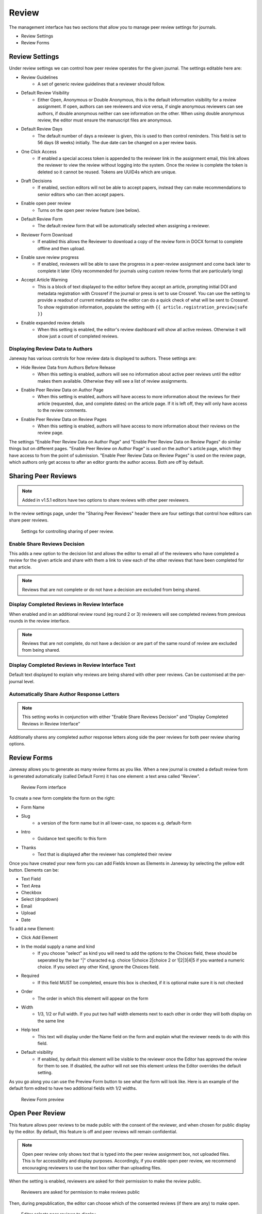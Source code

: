 Review
======
The management interface has two sections that allow you to manage peer review settings for journals.

- Review Settings
- Review Forms

.. _reviewsettings:

Review Settings
---------------
Under review settings we can control how peer review operates for the given journal. The settings editable here are:

- Review Guidelines
    - A set of generic review guidelines that a reviewer should follow.
- Default Review Visibility
    - Either Open, Anonymous or Double Anonymous, this is the default information visibility for a review assignment. If open, authors can see reviewers and vice versa, if single anonymous reviewers can see authors, if double anonymous neither can see information on the other. When using double anonymous review, the editor must ensure the manuscript files are anonymous.
- Default Review Days
    - The default number of days a reviewer is given, this is used to then control reminders. This field is set to 56 days (8 weeks) initially. The due date can be changed on a per review basis.
- One Click Access
    - If enabled a special access token is appended to the reviewer link in the assignment email, this link allows the reviewer to view the review without logging into the system. Once the review is complete the token is deleted so it cannot be reused. Tokens are UUID4s which are unique. 
- Draft Decisions
    - If enabled, section editors will not be able to accept papers, instead they can make recommendations to senior editors who can then accept papers.
- Enable open peer review
    - Turns on the open peer review feature (see below).
- Default Review Form
    - The default review form that will be automatically selected when assigning a reviewer.
- Reviewer Form Download
    - If enabled this allows the Reviewer to download a copy of the review form in DOCX format to complete offline and then upload.
- Enable save review progress
    - If enabled, reviewers will be able to save the progress in a peer-review assignment and come back later to complete it later (Only recommended for journals using custom review forms that are particularly long)
- Accept Article Warning
    - This is a block of text displayed to the editor before they accept an article, prompting initial DOI and metadata registration with Crossref if the journal or press is set to use Crossref. You can use the setting to provide a readout of current metadata so the editor can do a quick check of what will be sent to Crossref. To show registration information, populate the setting with ``{{ article.registration_preview|safe }}``
- Enable expanded review details
    - When this setting is enabled, the editor's review dashboard will show all active reviews. Otherwise it will show just a count of completed reviews.

Displaying Review Data to Authors
~~~~~~~~~~~~~~~~~~~~~~~~~~~~~~~~~
Janeway has various controls for how review data is displayed to authors. These settings are:

- Hide Review Data from Authors Before Release
    - When this setting is enabled, authors will see no information about active peer reviews until the editor makes them available. Otherwise they will see a list of review assignments.
- Enable Peer Review Data on Author Page
    - When this setting is enabled, authors will have access to more information about the reviews for their article (requested, due, and complete dates) on the article page. If it is left off, they will only have access to the review comments.
- Enable Peer Review Data on Review Pages
    - When this setting is enabled, authors will have access to more information about their reviews on the review page.

The settings "Enable Peer Review Data on Author Page" and "Enable Peer Review Data on Review Pages" do similar things but on different pages. "Enable Peer Review on Author Page" is used on the author's article page, which they have access to from the point of submission. "Enable Peer Review Data on Review Pages" is used on the review page, which authors only get access to after an editor grants the author access. Both are off by default.

.. _sharingpeerreviewsanchor:

Sharing Peer Reviews
--------------------

.. note:: Added in v1.5.1 editors have two options to share reviews with other peer reviewers.

In the review settings page, under the "Sharing Peer Reviews" header there are four settings that control how editors can share peer reviews.

.. figure:: ../../nstatic/share_peer_reviews.png

    Settings for controlling sharing of peer review.

Enable Share Reviews Decision
~~~~~~~~~~~~~~~~~~~~~~~~~~~~~
This adds a new option to the decision list and allows the editor to email all of the reviewers who have completed a review for the given article and share with them a link to view each of the other reviews that have been completed for that article.

.. note:: Reviews that are not complete or do not have a decision are excluded from being shared.


Display Completed Reviews in Review Interface
~~~~~~~~~~~~~~~~~~~~~~~~~~~~~~~~~~~~~~~~~~~~~
When enabled and in an additional review round (eg round 2 or 3) reviewers will see completed reviews from previous rounds in the review interface.

.. note:: Reviews that are not complete, do not have a decision or are part of the same round of review are excluded from being shared.

Display Completed Reviews in Review Interface Text
~~~~~~~~~~~~~~~~~~~~~~~~~~~~~~~~~~~~~~~~~~~~~~~~~~
Default text displayed to explain why reviews are being shared with other peer reviews. Can be customised at the per-journal level.

Automatically Share Author Response Letters
~~~~~~~~~~~~~~~~~~~~~~~~~~~~~~~~~~~~~~~~~~~

.. note:: This setting works in conjunction with either "Enable Share Reviews Decision" and "Display Completed Reviews in Review Interface"

Additionally shares any completed author response letters along side the peer reviews for both peer review sharing options.

Review Forms
------------
Janeway allows you to generate as many review forms as you like. When a new journal is created a default review form is generated automatically (called Default Form) it has one element: a text area called "Review".

.. figure:: /nstatic/review-forms.png

    Review Form interface
    
To create a new form complete the form on the right:

- Form Name
- Slug 
    - a version of the form name but in all lower-case, no spaces e.g. default-form
- Intro
    - Guidance text specific to this form
- Thanks
    - Text that is displayed after the reviewer has completed their review
    
Once you have created your new form you can add Fields known as Elements in Janeway by selecting the yellow edit button. Elements can be:

- Text Field
- Text Area
- Checkbox
- Select (dropdown)
- Email
- Upload
- Date

To add a new Element:

- Click Add Element
- In the modal supply a name and kind
    - If you choose "select" as kind you will need to add the options to the Choices field, these should be seperated by the bar "|" characted e.g. choice 1|choice 2|choice 2 or 1|2|3|4|5 if you wanted a numeric choice. If you select any other Kind, ignore the Choices field.
- Required
    - If this field MUST be completed, ensure this box is checked, if it is optional make sure it is not checked
- Order
    - The order in which this element will appear on the form
- Width
    - 1/3, 1/2 or Full width. If you put two half width elements next to each other in order they will both display on the same line
- Help text
    - This text will display under the Name field on the form and explain what the reviewer needs to do with this field. 
- Default visibility
    - If enabled, by default this element will be visible to the reviewer once the Editor has approved the review for them to see. If disabled, the author will not see this element unless the Editor overrides the default setting.

As you go along you can use the Preview Form button to see what the form will look like. Here is an example of the default form edited to have two additional fields with 1/2 widths.

.. figure:: ../../nstatic/review-forms-preview.png

    Review Form preview

Open Peer Review
----------------

This feature allows peer reviews to be made public with the consent of the reviewer, and when chosen for public display by the editor. By default, this feature is off and peer reviews will remain confidential.

.. note:: Open peer review only shows text that is typed into the peer review assignment box, not uploaded files. This is for accessibility and display purposes. Accordingly, if you enable open peer review, we recommend encouraging reviewers to use the text box rather than uploading files.

When the setting is enabled, reviewers are asked for their permission to make the review public.

.. figure:: ../../nstatic/review-form-open-peer-review.png

    Reviewers are asked for permission to make reviews public

Then, during prepublication, the editor can choose which of the consented reviews (if there are any) to make open.

.. figure:: ../../nstatic/prepublication-open-peer-review.png

    Editor selects peer reviews to display

.. figure:: ../../nstatic/reviews-that-can-be-displayed.png

    Reviews that can be displayed

If a peer review has been approved for public display by both the author and the editor, readers will be able to open a pane to view the peer review text.

.. figure:: ../../nstatic/open-peer-review-metadata.png

    Button to open peer review

.. figure:: ../../nstatic/open-peer-review-pane.png

    Open peer review pane

